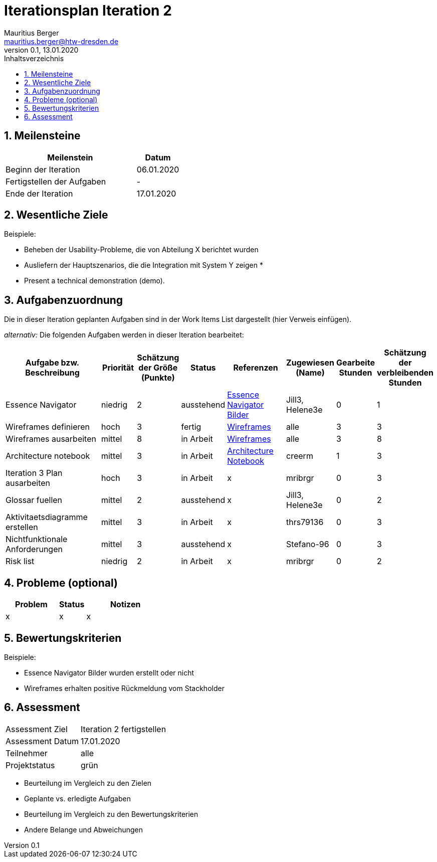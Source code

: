 = Iterationsplan Iteration 2
Mauritius Berger <mauritius.berger@htw-dresden.de>
0.1, 13.01.2020
:toc: 
:toc-title: Inhaltsverzeichnis
:sectnums:
:icons: font

== Meilensteine
//Meilensteine zeigen den Ablauf der Iteration, wie z.B. den Beginn und das Ende, Zwischen-Meilensteine, Synchronisation mit anderen Teams, Demos usw.

[%header, cols="3,1"]
|===
|Meilenstein
|Datum
|Beginn der Iteration |06.01.2020
|Fertigstellen der Aufgaben|-
|Ende der Iteration	|17.01.2020
|===
	

== Wesentliche Ziele
//Nennen Sie 1-5 wesentliche Ziele für die Iteration.

Beispiele:

* Beheben der Usability-Probleme, die von Abteilung X berichtet wurden
* Ausliefern der Hauptszenarios, die die Integration mit System Y zeigen
* 
* Present a technical demonstration (demo).


== Aufgabenzuordnung
//Dieser Abschnitt sollte einen Verweis auf die Work Items List enthalten, die die für diese Iteration vorgesehenen Aufgaben dokumentiert sowie die Zuordnung dieser Aufgaben zu Teammitgliedern. Alternativ können die Aufgaben für die Iteration und die Zuordnung zu Teammitgliedern in nachfolgender Tabelle dokumentiert werden - je nach dem, was einfacher für die Projektbeteiligten einfacher zu finden ist.

Die in dieser Iteration geplanten Aufgaben sind in der Work Items List dargestellt (hier Verweis einfügen).

_alternativ:_ Die folgenden Aufgaben werden in dieser Iteration bearbeitet:
[%header, cols="3,1,1,1,2,1,1,1"]
|===
|Aufgabe bzw. Beschreibung	|Priorität  	|Schätzung der Größe (Punkte) | Status | Referenzen | Zugewiesen (Name) |	Gearbeite Stunden | Schätzung der verbleibenden Stunden
| Essence Navigator | niedrig | 2 | ausstehend | link:../../img/essenceNavigator[Essence Navigator Bilder] | Jill3, Helene3e | 0 | 1 
| Wireframes definieren | hoch | 3 | fertig | link:../../img/Wireframes[Wireframes] | alle | 3 | 3
| Wireframes ausarbeiten | mittel | 8 | in Arbeit | link:../../img/Wireframes[Wireframes] | alle | 3 | 8
| Architecture notebook | mittel | 3 | in Arbeit | link:../archit_notebook.adoc[Architecture Notebook] | creerm | 1 | 3
| Iteration 3 Plan ausarbeiten | hoch | 3 | in Arbeit | x | mribrgr | 0 | 3
| Glossar fuellen | mittel | 2 | ausstehend | x | Jill3, Helene3e | 0 | 2
| Aktivitaetsdiagramme erstellen | mittel | 3 | in Arbeit | x | thrs79136 | 0 | 3
| Nichtfunktionale Anforderungen | mittel | 3 | ausstehend | x | Stefano-96 | 0 | 3
| Risk list | niedrig | 2 | in Arbeit | x | mribrgr | 0 | 2
|===
								
								
== Probleme (optional)
//Optional: Führen Sie alle Probleme auf, die in dieser Iteration adressiert werden sollen. Aktualisieren Sie den Status, wenn neue Probleme bei den täglichen / regelmäßigen Abstimmungen berichtet werden.

[%header, cols="2,1,3"]
|===
|Problem	| Status |	Notizen
|x	| x |	x
|===
		

== Bewertungskriterien
//Eine kurze Beschreibung, wie Erfüllung die o.g. Ziele bewertet werden sollen.
Beispiele:

* Essence Navigator Bilder wurden erstellt oder nicht
* Wireframes erhalten positive Rückmeldung vom Stackholder


== Assessment
//In diesem Abschnitt werden die Ergebnisse und Maßnahmen der Bewertung erfasst und kommunziert. Die Bewertung wird üblicherweise am Ende jeder Iteration durchgeführt. Wenn Sie diese Bewertungen nicht machen, ist das Team möglicherweise nicht in der Lage,die eigene Arbeitsweise ("Way of Working") zu verbessern.

[header%, cols="1,3"]
|===
|Assessment Ziel	| Iteration 2 fertigstellen
|Assessment Datum | 17.01.2020
|Teilnehmer	| alle
|Projektstatus	| grün
|===

* Beurteilung im Vergleich zu den Zielen
//Dokumentieren Sie, ob die angestrebten Ziele des Iterationsplans erreicht wurden.

* Geplante vs. erledigte Aufgaben
//Zusammenfassung, ob alle für die Iteration geplanten Aufgaben bearbeitet wurden und welche Aufgaben verschoben oder hinzugefügt wurden.

* Beurteilung im Vergleich zu den Bewertungskriterien
//Document whether you met the evaluation criteria as specified in the Iteration Plan. 
//Geben Sie an, ob Sie die o.g. Bewertungskriterien erfüllt haben. Das kann z.B. folgende Informationen enthalten: “Demo for Department X was well-received, with some concerns raised around usability,” or “495 test cases were automated with a 98% pass rate. 9 test cases were deferred because the corresponding Work Items were postponed.”

* Andere Belange und Abweichungen
//Führen Sie weitere Themen auf, für die eine Bewertung durchgeführt wurde. Beispiele sind Finanzen, Zeitabweichungen oder Feedback von Stakeholdern, die nicht bereits an anderer Stelle dokumentiert wurden.
